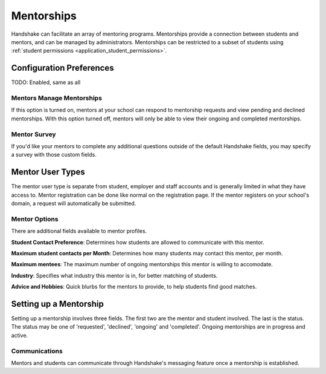 .. _application_mentorships:

Mentorships
===========

Handshake can facilitate an array of mentoring programs. Mentorships provide a connection between students and mentors, and can be managed by administrators. Mentorships can be restricted to a subset of students using :ref:`student permissions <application_student_permissions>`.

Configuration Preferences
-------------------------

TODO: Enabled, same as all

Mentors Manage Mentorships
#########################

If this option is turned on, mentors at your school can respond to mentorship requests and view pending and declined mentorships. With this option turned off, mentors will only be able to view their ongoing and completed mentorships.

Mentor Survey
#############

If you'd like your mentors to complete any additional questions outside of the default Handshake fields, you may specify a survey with those custom fields.

Mentor User Types
-----------------

The mentor user type is separate from student, employer and staff accounts and is generally limited in what they have access to. Mentor registration can be done like normal on the registration page. If the mentor registers on your school's domain, a request will automatically be submitted.

Mentor Options
##############

There are additional fields available to mentor profiles.

**Student Contact Preference**: Determines how students are allowed to communicate with this mentor.

**Maximum student contacts per Month**: Determines how many students may contact this mentor, per month.

**Maximum mentees**: The maximum number of ongoing mentorships this mentor is willing to accomodate.

**Industry**: Specifies what industry this mentor is in, for better matching of students.

**Advice and Hobbies**: Quick blurbs for the mentors to provide, to help students find good matches.

Setting up a Mentorship
-----------------------

Setting up a mentorship involves three fields. The first two are the mentor and student involved. The last is the status. The status may be one of 'requested', 'declined', 'ongoing' and 'completed'. Ongoing mentorships are in progress and active.

Communications
##############

Mentors and students can communicate through Handshake's messaging feature once a mentorship is established.
